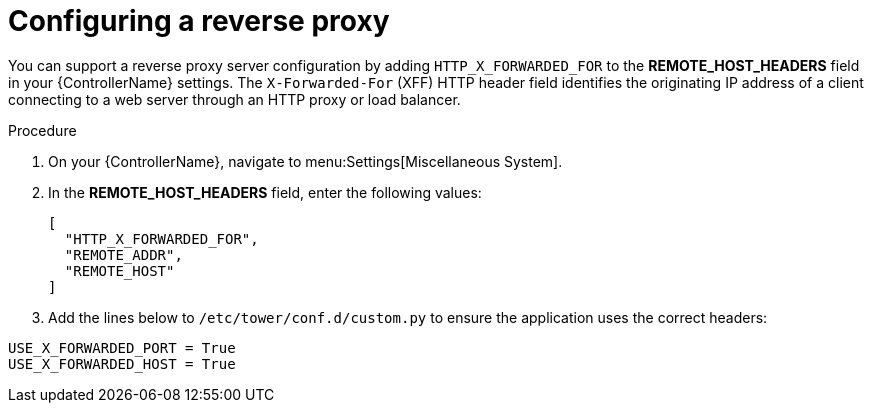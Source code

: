 

[id="proc-configuring-reverse-proxy_{context}"]



= Configuring a reverse proxy

[role="_abstract"]
You can support a reverse proxy server configuration by adding `HTTP_X_FORWARDED_FOR` to the *REMOTE_HOST_HEADERS* field in your {ControllerName} settings. The ``X-Forwarded-For`` (XFF) HTTP header field identifies the originating IP address of a client connecting to a web server through an HTTP proxy or load balancer.


.Procedure

. On your {ControllerName}, navigate to menu:Settings[Miscellaneous System].
. In the *REMOTE_HOST_HEADERS* field, enter the following values:
+
----
[
  "HTTP_X_FORWARDED_FOR",
  "REMOTE_ADDR",
  "REMOTE_HOST"
]
----
. Add the lines below to ``/etc/tower/conf.d/custom.py`` to ensure the application uses the correct headers:

----
USE_X_FORWARDED_PORT = True
USE_X_FORWARDED_HOST = True 
----
